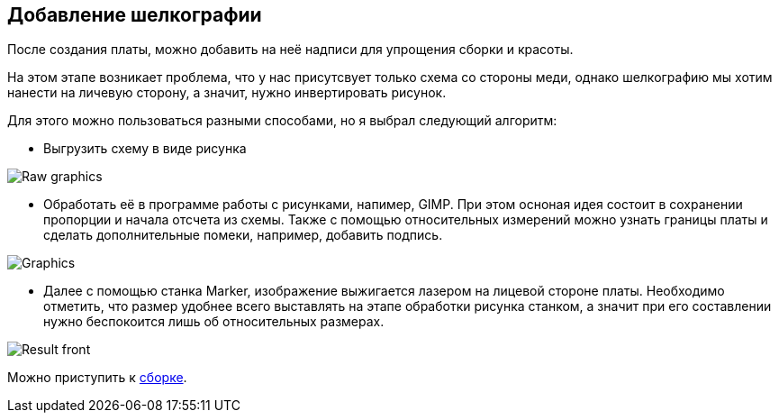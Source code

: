 == Добавление шелкографии

После создания платы, можно добавить на неё надписи для упрощения сборки и красоты.

На этом этапе возникает проблема, что у нас присутсвует только схема со стороны меди, однако шелкографию мы хотим нанести на личевую сторону, а значит, нужно инвертировать рисунок.

Для этого можно пользоваться разными способами, но я выбрал следующий алгоритм:

* Выгрузить схему в виде рисунка

image::../images/Raw_graphics.png[]

* Обработать её в программе работы с рисунками, напимер, GIMP.
При этом осноная идея состоит в сохранении пропорции и начала отсчета из схемы. Также с помощью относительных измерений можно узнать границы платы и сделать дополнительные помеки, например, добавить подпись.

image::../images/Graphics.png[]

* Далее с помощью станка Marker, изображение выжигается лазером на лицевой стороне платы. Необходимо отметить, что размер удобнее всего выставлять на этапе обработки рисунка станком, а значит при его составлении нужно беспокоится лишь об относительных размерах.

image::../images/Result_front.jpg[]

Можно приступить к xref:components.adoc[cборке].